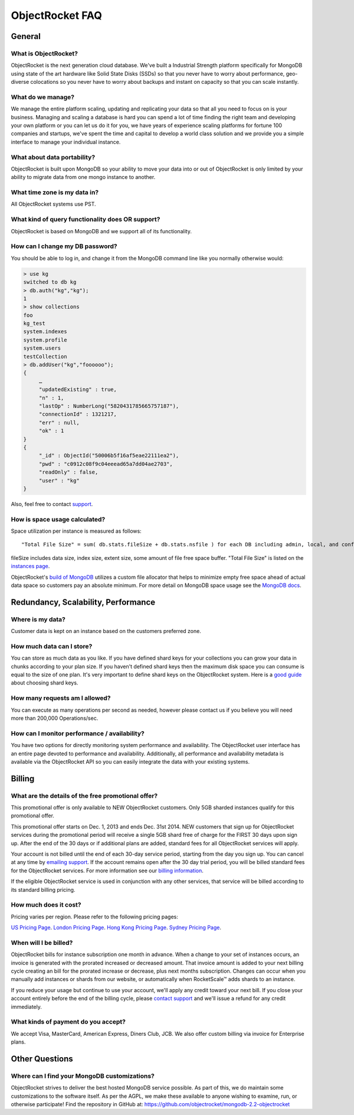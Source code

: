 ObjectRocket FAQ
================


General
-------


What is ObjectRocket?
^^^^^^^^^^^^^^^^^^^^^

ObjectRocket is the next generation cloud database. We've built a
Industrial Strength platform specifically for MongoDB using state of the art
hardware like Solid State Disks (SSDs) so that you never have to worry about
performance, geo-diverse colocations so you never have to worry about backups
and instant on capacity so that you can scale instantly.


What do we manage?
^^^^^^^^^^^^^^^^^^

We manage the entire platform scaling, updating and replicating your data so
that all you need to focus on is your business. Managing and scaling a
database is hard you can spend a lot of time finding the right team and
developing your own platform or you can let us do it for you, we have years
of experience scaling platforms for fortune 100 companies and startups, we've
spent the time and capital to develop a world class solution and we provide
you a simple interface to manage your individual instance.


What about data portability?
^^^^^^^^^^^^^^^^^^^^^^^^^^^^

ObjectRocket is built upon MongoDB so your ability to move your data into
or out of ObjectRocket is only limited by your ability to migrate data from
one mongo instance to another.


What time zone is my data in?
^^^^^^^^^^^^^^^^^^^^^^^^^^^^^

All ObjectRocket systems use PST.


What kind of query functionality does OR support?
^^^^^^^^^^^^^^^^^^^^^^^^^^^^^^^^^^^^^^^^^^^^^^^^^

ObjectRocket is based on MongoDB and we support all of its functionality.


How can I change my DB password?
^^^^^^^^^^^^^^^^^^^^^^^^^^^^^^^^

You should be able to log in, and change it from the MongoDB command line like
you normally otherwise would:


.. code-block:: javascript

   > use kg
   switched to db kg
   > db.auth("kg","kg");
   1
   > show collections
   foo
   kg_test
   system.indexes
   system.profile
   system.users
   testCollection
   > db.addUser("kg","foooooo");
   {
        …
        "updatedExisting" : true,
        "n" : 1,
        "lastOp" : NumberLong("5820431785665757187"),
        "connectionId" : 1321217,
        "err" : null,
        "ok" : 1
   }
   {
        "_id" : ObjectId("50006b5f16af5eae22111ea2"),
        "pwd" : "c0912c08f9c04eeead65a7dd04ae2703",
        "readOnly" : false,
        "user" : "kg"
   }

Also, feel free to contact `support <mailto:support@objectrocket.com>`_.

How is space usage calculated?
^^^^^^^^^^^^^^^^^^^^^^^^^^^^^^

Space utilization per instance is measured as follows::


   "Total File Size" = sum( db.stats.fileSize + db.stats.nsfile ) for each DB including admin, local, and config


fileSize includes data size, index size, extent size, some amount of file free
space buffer. "Total File Size" is listed on the
`instances page <https://app.objectrocket.com/instances>`_.

ObjectRocket's
`build of MongoDB <https://github.com/objectrocket/mongodb-2.2-objectrocket>`_
utilizes a custom file allocator that helps to minimize empty free space ahead
of actual data space so customers pay an absolute minimum. For more detail on
MongoDB space usage see the
`MongoDB docs <http://docs.mongodb.org/manual/faq/storage/>`_.


Redundancy, Scalability, Performance
------------------------------------


Where is my data?
^^^^^^^^^^^^^^^^^

Customer data is kept on an instance based on the customers preferred zone.


How much data can I store?
^^^^^^^^^^^^^^^^^^^^^^^^^^

You can store as much data as you like. If you have defined shard keys for
your collections you can grow your data in chunks according to your plan
size. If you haven't defined shard keys then the maximum disk space you
can consume is equal to the size of one plan. It's very important to define
shard keys on the ObjectRocket system. Here is a
`good guide <http://docs.mongodb.org/manual/core/sharding-shard-key/>`_
about choosing shard keys.


How many requests am I allowed?
^^^^^^^^^^^^^^^^^^^^^^^^^^^^^^^

You can execute as many operations per second as needed, however please
contact us if you believe you will need more than 200,000 Operations/sec.


How can I monitor performance / availability?
^^^^^^^^^^^^^^^^^^^^^^^^^^^^^^^^^^^^^^^^^^^^^

You have two options for directly monitoring system performance and
availability. The ObjectRocket user interface has an entire page devoted to
performance and availability. Additionally, all performance and availability
metadata is available via the ObjectRocket API so you can easily integrate the
data with your existing systems.


Billing
-------


What are the details of the free promotional offer?
^^^^^^^^^^^^^^^^^^^^^^^^^^^^^^^^^^^^^^^^^^^^^^^^^^^

This promotional offer is only available to NEW ObjectRocket customers. Only
5GB sharded instances qualify for this promotional offer.

This promotional offer starts on Dec. 1, 2013 and ends Dec. 31st 2014. NEW
customers that sign up for ObjectRocket services during the promotional period
will receive a single 5GB shard free of charge for the FIRST 30 days upon sign
up. After the end of the 30 days or if additional plans are added, standard fees for all ObjectRocket services
will apply.

Your account is not billed until the end of each 30-day service period,
starting from the day you sign up. You can cancel at any time by
`emailing support <mailto:support@objectrocket.com>`_. If the account remains
open after the 30 day trial period, you will be billed standard fees for the
ObjectRocket services. For more information see our
`billing information <http://objectrocket.com/pricing>`_.

If the eligible ObjectRocket service is used in conjunction with any other
services, that service will be billed according to its standard billing
pricing.


How much does it cost?
^^^^^^^^^^^^^^^^^^^^^^

Pricing varies per region.  Please refer to the following pricing pages:

`US Pricing Page <https://www.objectrocket.com/pricing>`_.
`London Pricing Page <https://www.objectrocket.com/pricing_lon>`_.
`Hong Kong Pricing Page <https://www.objectrocket.com/pricing_hkg>`_.
`Sydney Pricing Page <https://www.objectrocket.com/pricing_syd>`_.

When will I be billed?
^^^^^^^^^^^^^^^^^^^^^^

ObjectRocket bills for instance subscription one month in advance. When a change to
your set of instances occurs, an invoice is generated with the prorated increased or decreased amount. That invoice amount is added to your next billing cycle creating an bill for the prorated increase or decrease, plus next months subscription.  Changes can occur when you manually add
instances or shards from our website, or automatically when RocketScale™
adds shards to an instance.

If you reduce your usage but continue to use your account, we'll apply any
credit toward your next bill. If you close your account entirely before the
end of the billing cycle, please
`contact support <mailto:support@objectrocket.com>`_ and we'll issue a refund
for any credit immediately.


What kinds of payment do you accept?
^^^^^^^^^^^^^^^^^^^^^^^^^^^^^^^^^^^^

We accept Visa, MasterCard, American Express, Diners Club, JCB.
We also offer custom billing via invoice for Enterprise plans.


Other Questions
---------------


Where can I find your MongoDB customizations?
^^^^^^^^^^^^^^^^^^^^^^^^^^^^^^^^^^^^^^^^^^^^^

ObjectRocket strives to deliver the best hosted MongoDB service possible.
As part of this, we do maintain some customizations to the software itself.
As per the AGPL, we make these available to anyone wishing to examine, run,
or otherwise participate! Find the repository in GitHub at:
https://github.com/objectrocket/mongodb-2.2-objectrocket
